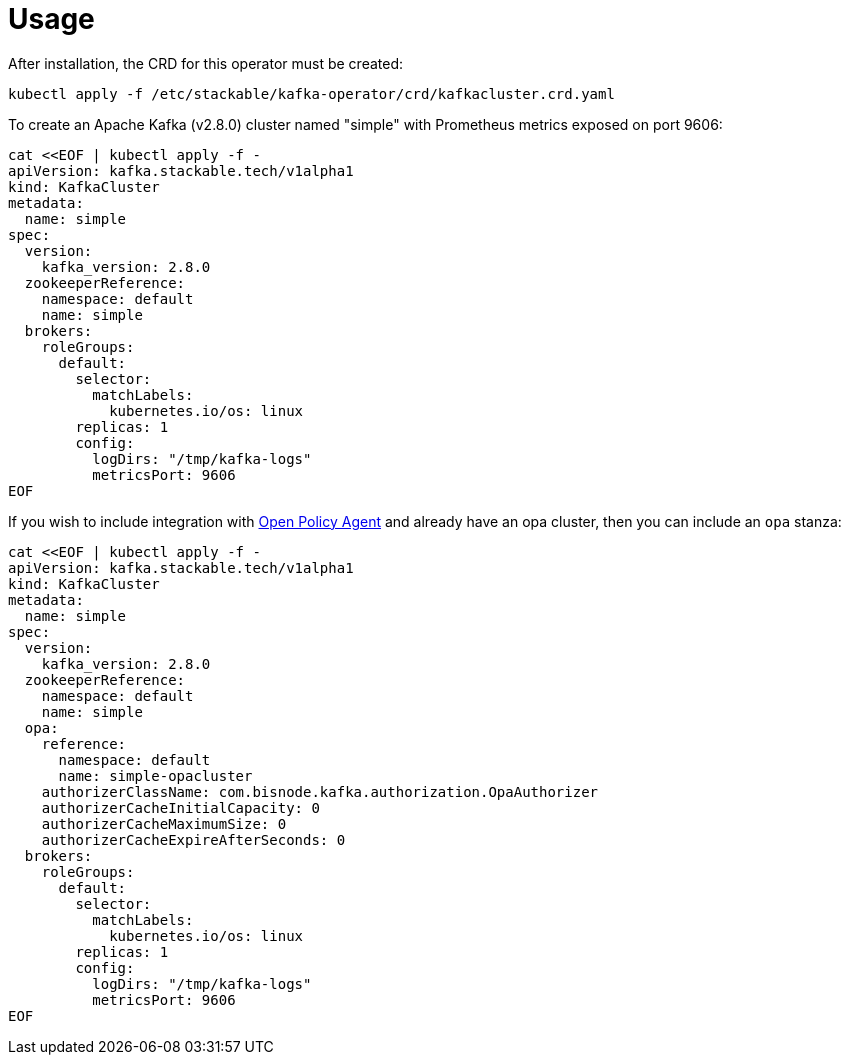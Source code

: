 = Usage

After installation, the CRD for this operator must be created:

    kubectl apply -f /etc/stackable/kafka-operator/crd/kafkacluster.crd.yaml

To create an Apache Kafka (v2.8.0) cluster named "simple" with Prometheus metrics exposed on port 9606:

    cat <<EOF | kubectl apply -f -
    apiVersion: kafka.stackable.tech/v1alpha1
    kind: KafkaCluster
    metadata:
      name: simple
    spec:
      version:
        kafka_version: 2.8.0
      zookeeperReference:
        namespace: default
        name: simple
      brokers:
        roleGroups:
          default:
            selector:
              matchLabels:
                kubernetes.io/os: linux
            replicas: 1
            config:
              logDirs: "/tmp/kafka-logs"
              metricsPort: 9606
    EOF

If you wish to include integration with https://docs.stackable.tech/opa/index.html[Open Policy Agent] and already have an opa cluster, then you can include an `opa` stanza:

    cat <<EOF | kubectl apply -f -
    apiVersion: kafka.stackable.tech/v1alpha1
    kind: KafkaCluster
    metadata:
      name: simple
    spec:
      version:
        kafka_version: 2.8.0
      zookeeperReference:
        namespace: default
        name: simple
      opa:
        reference:
          namespace: default
          name: simple-opacluster
        authorizerClassName: com.bisnode.kafka.authorization.OpaAuthorizer
        authorizerCacheInitialCapacity: 0
        authorizerCacheMaximumSize: 0
        authorizerCacheExpireAfterSeconds: 0
      brokers:
        roleGroups:
          default:
            selector:
              matchLabels:
                kubernetes.io/os: linux
            replicas: 1
            config:
              logDirs: "/tmp/kafka-logs"
              metricsPort: 9606
    EOF



